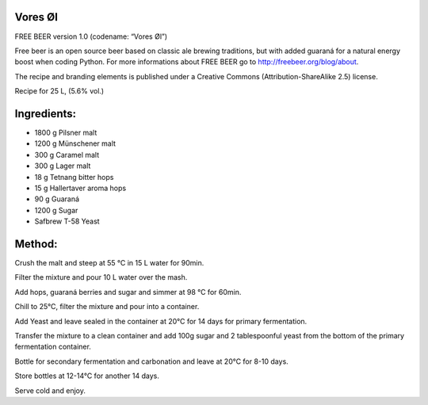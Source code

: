 Vores Øl
========

FREE BEER version 1.0 (codename: “Vores Øl”)

Free beer is an open source beer based on classic ale brewing traditions, but
with added guaraná for a natural energy boost when coding Python. For more
informations about FREE BEER go to http://freebeer.org/blog/about.

The recipe and branding elements is published under a Creative Commons
(Attribution-ShareAlike 2.5) license.



Recipe for 25 L, (5.6% vol.)

Ingredients:
============

* 1800 g Pilsner malt
* 1200 g Münschener malt
* 300 g Caramel malt
* 300 g Lager malt
* 18 g Tetnang bitter hops
* 15 g Hallertaver aroma hops
* 90 g Guaraná
* 1200 g Sugar
* Safbrew T-58 Yeast

Method:
=======

Crush the malt and steep at 55 °C in 15 L water for 90min.

Filter the mixture and pour 10 L water over the mash.

Add hops, guaraná berries and sugar and simmer at 98 °C for 60min.

Chill to 25°C, filter the mixture and pour into a container.

Add Yeast and leave sealed in the container at 20°C for 14 days for primary fermentation.

Transfer the mixture to a clean container and add 100g sugar and 2 tablespoonful yeast from the bottom of the primary fermentation container.

Bottle for secondary fermentation and carbonation and leave at 20°C for 8-10 days.

Store bottles at 12-14°C for another 14 days.

Serve cold and enjoy.

